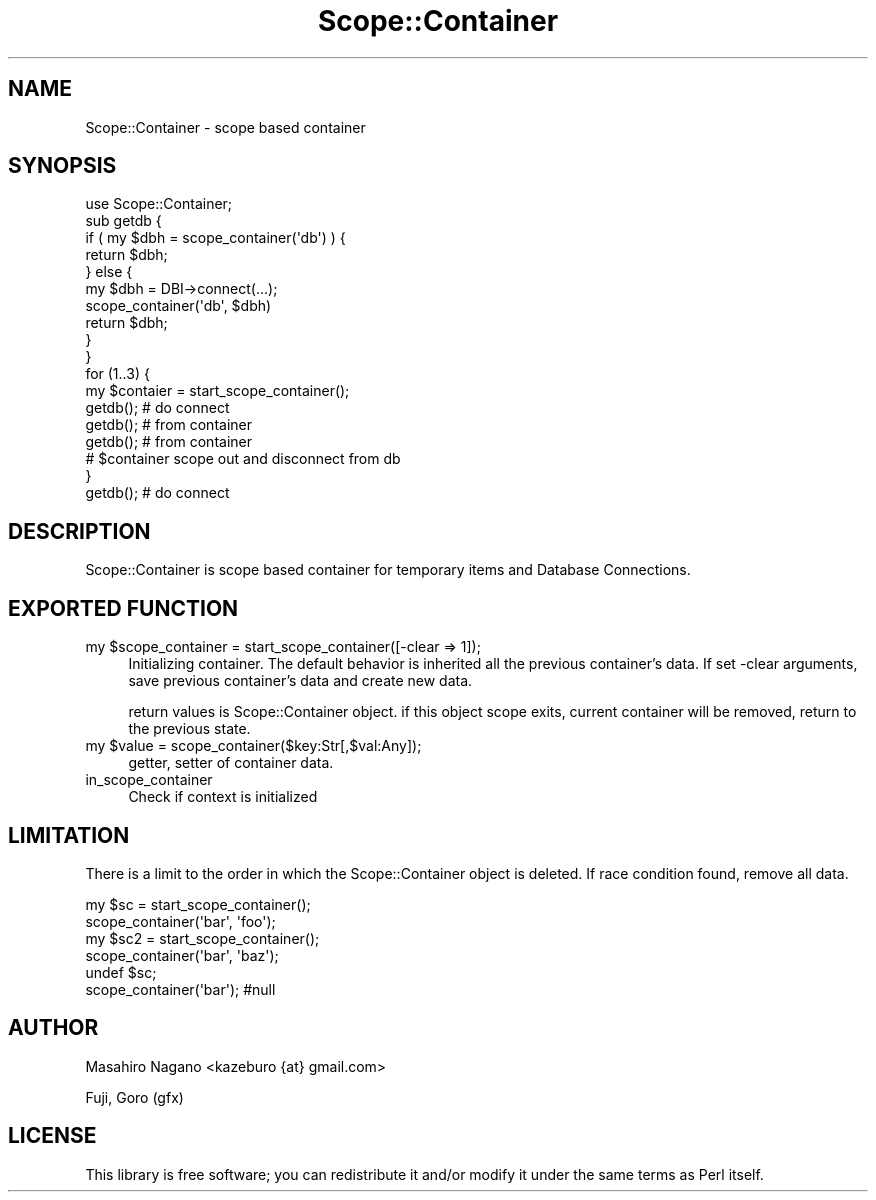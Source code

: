 .\" Automatically generated by Pod::Man 2.27 (Pod::Simple 3.28)
.\"
.\" Standard preamble:
.\" ========================================================================
.de Sp \" Vertical space (when we can't use .PP)
.if t .sp .5v
.if n .sp
..
.de Vb \" Begin verbatim text
.ft CW
.nf
.ne \\$1
..
.de Ve \" End verbatim text
.ft R
.fi
..
.\" Set up some character translations and predefined strings.  \*(-- will
.\" give an unbreakable dash, \*(PI will give pi, \*(L" will give a left
.\" double quote, and \*(R" will give a right double quote.  \*(C+ will
.\" give a nicer C++.  Capital omega is used to do unbreakable dashes and
.\" therefore won't be available.  \*(C` and \*(C' expand to `' in nroff,
.\" nothing in troff, for use with C<>.
.tr \(*W-
.ds C+ C\v'-.1v'\h'-1p'\s-2+\h'-1p'+\s0\v'.1v'\h'-1p'
.ie n \{\
.    ds -- \(*W-
.    ds PI pi
.    if (\n(.H=4u)&(1m=24u) .ds -- \(*W\h'-12u'\(*W\h'-12u'-\" diablo 10 pitch
.    if (\n(.H=4u)&(1m=20u) .ds -- \(*W\h'-12u'\(*W\h'-8u'-\"  diablo 12 pitch
.    ds L" ""
.    ds R" ""
.    ds C` ""
.    ds C' ""
'br\}
.el\{\
.    ds -- \|\(em\|
.    ds PI \(*p
.    ds L" ``
.    ds R" ''
.    ds C`
.    ds C'
'br\}
.\"
.\" Escape single quotes in literal strings from groff's Unicode transform.
.ie \n(.g .ds Aq \(aq
.el       .ds Aq '
.\"
.\" If the F register is turned on, we'll generate index entries on stderr for
.\" titles (.TH), headers (.SH), subsections (.SS), items (.Ip), and index
.\" entries marked with X<> in POD.  Of course, you'll have to process the
.\" output yourself in some meaningful fashion.
.\"
.\" Avoid warning from groff about undefined register 'F'.
.de IX
..
.nr rF 0
.if \n(.g .if rF .nr rF 1
.if (\n(rF:(\n(.g==0)) \{
.    if \nF \{
.        de IX
.        tm Index:\\$1\t\\n%\t"\\$2"
..
.        if !\nF==2 \{
.            nr % 0
.            nr F 2
.        \}
.    \}
.\}
.rr rF
.\" ========================================================================
.\"
.IX Title "Scope::Container 3"
.TH Scope::Container 3 "2010-11-11" "perl v5.18.2" "User Contributed Perl Documentation"
.\" For nroff, turn off justification.  Always turn off hyphenation; it makes
.\" way too many mistakes in technical documents.
.if n .ad l
.nh
.SH "NAME"
Scope::Container \- scope based container
.SH "SYNOPSIS"
.IX Header "SYNOPSIS"
.Vb 1
\&  use Scope::Container;
\&
\&  sub getdb {
\&      if ( my $dbh = scope_container(\*(Aqdb\*(Aq) ) {
\&          return $dbh;
\&      } else {
\&          my $dbh = DBI\->connect(...);
\&          scope_container(\*(Aqdb\*(Aq, $dbh)
\&          return $dbh;
\&      }
\&  }
\&
\&  for (1..3) {
\&    my $contaier = start_scope_container();
\&    getdb(); # do connect
\&    getdb(); # from container
\&    getdb(); # from container
\&    # $container scope out and disconnect from db
\&  }
\&
\&  getdb(); # do connect
.Ve
.SH "DESCRIPTION"
.IX Header "DESCRIPTION"
Scope::Container is scope based container for temporary items and Database Connections.
.SH "EXPORTED FUNCTION"
.IX Header "EXPORTED FUNCTION"
.ie n .IP "my $scope_container = start_scope_container([\-clear => 1]);" 4
.el .IP "my \f(CW$scope_container\fR = start_scope_container([\-clear => 1]);" 4
.IX Item "my $scope_container = start_scope_container([-clear => 1]);"
Initializing container. The default behavior is inherited all the previous container's data.
If set \-clear arguments, save previous container's data and create new data.
.Sp
return values is Scope::Container object. if this object scope exits, current container will be removed, return to the previous state.
.ie n .IP "my $value = scope_container($key:Str[,$val:Any]);" 4
.el .IP "my \f(CW$value\fR = scope_container($key:Str[,$val:Any]);" 4
.IX Item "my $value = scope_container($key:Str[,$val:Any]);"
getter, setter of container data.
.IP "in_scope_container" 4
.IX Item "in_scope_container"
Check if context is initialized
.SH "LIMITATION"
.IX Header "LIMITATION"
There is a limit to the order in which the Scope::Container object is deleted. 
If race condition found, remove all data.
.PP
.Vb 4
\&  my $sc = start_scope_container();
\&  scope_container(\*(Aqbar\*(Aq, \*(Aqfoo\*(Aq);
\&  my $sc2 = start_scope_container();
\&  scope_container(\*(Aqbar\*(Aq, \*(Aqbaz\*(Aq);
\&
\&  undef $sc;
\&  scope_container(\*(Aqbar\*(Aq); #null
.Ve
.SH "AUTHOR"
.IX Header "AUTHOR"
Masahiro Nagano <kazeburo {at} gmail.com>
.PP
Fuji, Goro (gfx)
.SH "LICENSE"
.IX Header "LICENSE"
This library is free software; you can redistribute it and/or modify
it under the same terms as Perl itself.
